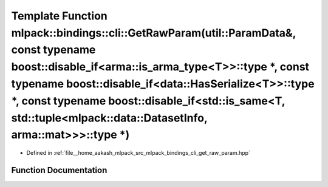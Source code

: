 .. _exhale_function_namespacemlpack_1_1bindings_1_1cli_1a811a3fbf31896b87d3cb8f0e49b282fd:

Template Function mlpack::bindings::cli::GetRawParam(util::ParamData&, const typename boost::disable_if<arma::is_arma_type<T>>::type \*, const typename boost::disable_if<data::HasSerialize<T>>::type \*, const typename boost::disable_if<std::is_same<T, std::tuple<mlpack::data::DatasetInfo, arma::mat>>>::type \*)
========================================================================================================================================================================================================================================================================================================================

- Defined in :ref:`file__home_aakash_mlpack_src_mlpack_bindings_cli_get_raw_param.hpp`


Function Documentation
----------------------


.. doxygenfunction:: mlpack::bindings::cli::GetRawParam(util::ParamData&, const typename boost::disable_if<arma::is_arma_type<T>>::type *, const typename boost::disable_if<data::HasSerialize<T>>::type *, const typename boost::disable_if<std::is_same<T, std::tuple<mlpack::data::DatasetInfo, arma::mat>>>::type *)

